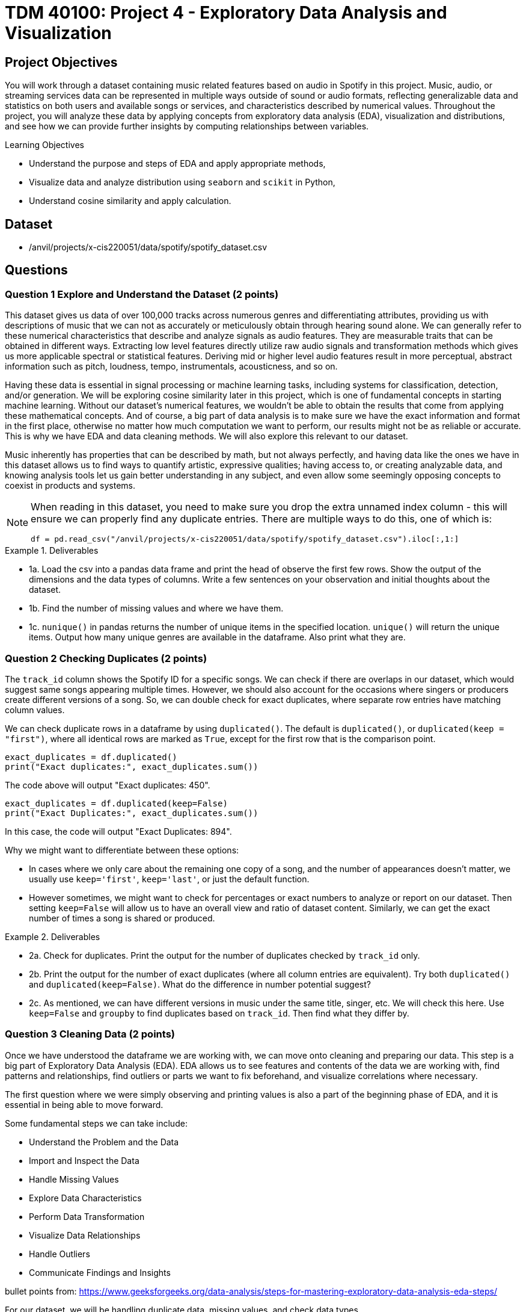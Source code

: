 :page-mathjax: true

= TDM 40100: Project 4 - Exploratory Data Analysis and Visualization 

== Project Objectives

You will work through a dataset containing music related features based on audio in Spotify in this project. Music, audio, or streaming services data can be represented in multiple ways outside of sound or audio formats, reflecting generalizable data and statistics on both users and available songs or services, and characteristics described by numerical values. Throughout the project, you will analyze these data by applying concepts from exploratory data analysis (EDA), visualization and distributions, and see how we can provide further insights by computing relationships between variables. 

.Learning Objectives
****
- Understand the purpose and steps of EDA and apply appropriate methods,
- Visualize data and analyze distribution using `seaborn` and `scikit` in Python,
- Understand cosine similarity and apply calculation.
****

== Dataset
- /anvil/projects/x-cis220051/data/spotify/spotify_dataset.csv

== Questions

=== Question 1 Explore and Understand the Dataset (2 points)

This dataset gives us data of over 100,000 tracks across numerous genres and differentiating attributes, providing us with descriptions of music that we can not as accurately or meticulously obtain through hearing sound alone.
We can generally refer to these numerical characteristics that describe and analyze signals as audio features. They are measurable traits that can be obtained in different ways. Extracting low level features directly utilize raw audio signals and transformation methods which gives us more applicable spectral or statistical features. Deriving mid or higher level audio features result in more perceptual, abstract information such as pitch, loudness, tempo, instrumentals, acousticness, and so on.

Having these data is essential in signal processing or machine learning tasks, including systems for classification, detection, and/or generation.  
We will be exploring cosine similarity later in this project, which is one of fundamental concepts in starting machine learning. Without our dataset's numerical features, we wouldn’t be able to obtain the results that come from applying these mathematical concepts. And of course, a big part of data analysis is to make sure we have the exact information and format in the first place, otherwise no matter how much computation we want to perform, our results might not be as reliable or accurate. This is why we have EDA and data cleaning methods. We will also explore this relevant to our dataset. 

Music inherently has properties that can be described by math, but not always perfectly, and having data like the ones we have in this dataset allows us to find ways to quantify artistic, expressive qualities; having access to, or creating analyzable data, and knowing analysis tools let us gain better understanding in any subject, and even allow some seemingly opposing concepts to coexist in products and systems.

[NOTE]
====
When reading in this dataset, you need to make sure you drop the extra unnamed index column - this will ensure we can properly find any duplicate entries. There are multiple ways to do this, one of which is:

[source,python]
----
df = pd.read_csv("/anvil/projects/x-cis220051/data/spotify/spotify_dataset.csv").iloc[:,1:]
----
====

.Deliverables
====
- 1a. Load the csv into a pandas data frame and print the head of observe the first few rows. Show the output of the dimensions and the data types of columns. Write a few sentences on your observation and initial thoughts about the dataset. 
- 1b. Find the number of missing values and where we have them. 
- 1c. `nunique()` in pandas returns the number of unique items in the specified location. `unique()` will return the unique items. Output how many unique genres are available in the dataframe. Also print what they are.
====
 
=== Question 2 Checking Duplicates (2 points)

The `track_id` column shows the Spotify ID for a specific songs. We can check if there are overlaps in our dataset, which would suggest same songs appearing multiple times. However, we should also account for the occasions where singers or producers create different versions of a song. So, we can double check for exact duplicates, where separate row entries have matching column values.

We can check duplicate rows in a dataframe by using `duplicated()`. The default is `duplicated()`, or `duplicated(keep = "first")`, where all identical rows are marked as `True`, except for the first row that is the comparison point.

[source,python]
----
exact_duplicates = df.duplicated()
print("Exact duplicates:", exact_duplicates.sum())
----

The code above will output "Exact duplicates: 450".

[source,python]
----
exact_duplicates = df.duplicated(keep=False)
print("Exact Duplicates:", exact_duplicates.sum())
----
In this case, the code will output "Exact Duplicates: 894".

Why we might want to differentiate between these options:

- In cases where we only care about the remaining one copy of a song, and the number of appearances doesn't matter, we usually use `keep='first'`, `keep='last'`, or just the default function. 
- However sometimes, we might want to check for percentages or exact numbers to analyze or report on our dataset. Then setting `keep=False` will allow us to have an overall view and ratio of dataset content. Similarly, we can get the exact number of times a song is shared or produced. 

.Deliverables
====
- 2a. Check for duplicates. Print the output for the number of duplicates checked by `track_id` only.

- 2b. Print the output for the number of exact duplicates (where all column entries are equivalent). Try both `duplicated()` and `duplicated(keep=False)`. What do the difference in number potential suggest? 

- 2c. As mentioned, we can have different versions in music under the same title, singer, etc. We will check this here. Use `keep=False` and `groupby` to find duplicates based on `track_id`. Then find what they differ by.

====

=== Question 3 Cleaning Data (2 points)
Once we have understood the dataframe we are working with, we can move onto cleaning and preparing our data. This step is a big part of Exploratory Data Analysis (EDA). EDA allows us to see features and contents of the data we are working with, find patterns and relationships, find outliers or parts we want to fix beforehand, and visualize correlations where necessary. 

The first question where we were simply observing and printing values is also a part of the beginning phase of EDA, and it is essential in being able to move forward. 

Some fundamental steps we can take include:

- Understand the Problem and the Data

- Import and Inspect the Data

- Handle Missing Values

- Explore Data Characteristics

- Perform Data Transformation

- Visualize Data Relationships

- Handle Outliers

- Communicate Findings and Insights

bullet points from: https://www.geeksforgeeks.org/data-analysis/steps-for-mastering-exploratory-data-analysis-eda-steps/

For our dataset, we will be handling duplicate data, missing values, and check data types. 

.Deliverables
====
- 3a. Use `drop_duplicates(keep='first')` to remove duplicate removes from the data set. Output the new dimensions.
- 3b. Output missing values for each columns. Which columns have missing values and how many? 
- 3c. After step B, you should see that the columns with missing values only have one missing each - we can drop those values. Drop the rows with the missing values and output the new shape.
====

[NOTE]
====
Dropping Rows:
It is common to drop rows with missing values when cleaning data; missing data can present issues, such as bias, lack of representativeness, and negatively affecting modelling. In our case, we were able to drop them since it was a very small portion of our data and most likely would not introduce bias or change future analysis. However, in general we need to be careful about when we can drop such rows, and when we don't have cases like this there are other methods to deal with missing data. Some methods include substituting in mean values or potential values derived from regressions and filling in the space with constants such as 0, or using last or next observed values depending on how the values are laid out. 
====

=== Question 4 Visualize and Understand the Distribution of our Data (2 points)

It is important to know how our data is distributed, while also checking for any outliers. One way to achieve this in pandas is by using the `describe()`. This function returns the descriptive statistics relevant to the dataset, such as mean, median, standard deviation, and more. Implementing this for our data can be done as below:

[source,python]
----
stat = new_df[new_df.select_dtypes(include=np.number).columns].describe()
print(stat)
----
`select_dtypes()` has parameter include and exclude, allowing us to pick which data types we want to work with. In our case, we only select numerical values. `describe()` will provide the statistical summary for those columns. 

Once you get the output, you will notice that features such as danceability, energy, and liveliness are distributed within 0 and 1 by the way they are defined.

Now let's take a look at duration. It is on a much larger scale than other variables and by the numerical values only it seems like we have extreme outliers. For example, the max value is 5.237295e+06, which converts to 87 minutes.
Usually, we would remove such extreme outliers; however, let's first confirm what our data is that corresponds to these values. 

[source,python]
----
new_df.loc[new_df['duration_ms'].idxmax()]
----

Using `loc` allows us to obtain the entire row by the index label, and `idxmax()` returns the index that corresponds to the maximum value (in this case amongst duration_ms).

The output should look like:

track_id         3Cnz3Bu9Wcw8p3kiBTXTxp 

track_name     Unity (Voyage Mix) Pt. 1

artists                      Tale Of Us

duration_ms                     5237295

Name: 73617, dtype: object

The effect and by how much this has on modelling or calculations we want to perform varies by case. In the next question, we will use the cosine similarity method to find similar songs. Since our goal is to use all numeric data that shows the characteristics of all existing types of music, and the method uses angles between vectors for computation while we also have a scaling method before using `cosine_similarity()`, we will keep our duration values. We will explain this further in the next part.

Additionally, visualization can also provide insight into not only the distribution, but also make it easier for us to identify relationships or behavior that is harder to do with seeing numeric only.

We can try it out using `seaborn`, which is a visualization library in python. To plot histograms and kde plots of variables, we can follow steps as such:

[source,python]
----
numeric_col = new_df.select_dtypes(include=np.number).columns
plt.figure(figsize=(20,15))
for i, col in enumerate(numeric_col[:16], 1):
  plt.subplot(4,4,i)
  sns.histplot(data = new_df, x = col, kde = True)
  plt.title(col)
plt.tight_layout()
plt.show()
----

Setting `kde=True` creates the kde plot over our histogram showing smoothed distribution. 

.Deliverables
====
- 4a. Use `describe()` to print descriptive statistics for the numerical columns only in our dataset. Explain what insights we can gain from this, and your observation in a few sentences. 
- 4b. Find the row with the maximum duration_ms value and output these columns: `track_id`, `track_name`, `artists`, `duration_ms`
- 4c. Try out plotting distributions of each numeric variables. Write 1-2 sentences to explain what it is showing us and any observations you have. 
====

[NOTE]
====
KDE plot is one of the ways to visualize data distribution and it shows us the probability density function of variables. It is closely related to histograms. KDE is given defined by: 

$\frac{1}{nh} \sum_{i=1}^{n} K\left(\frac{x - x_i}{h}\right)$

Where $K$ is the kernel function. There are multiple types that can be used, such as uniform, normal, parabolic, triangular, biweight, etc., based on the distance $x-x_{i}$ to compute the probability density. $h$ is the bandwidth. $h$ helps with smoothing. We need to always make sure that smoothing is neither over or underdone, since it can lead to loss of important data.
====

=== Question 5 Find Similar Songs(2 points)

Cosine similarity is a common method that measure the similarity between vectors. It is defined by:

$cos(\theta) = \frac{A \cdot B}{||A||||B||}$

It utilizes the angle between the vectors, and does not consider magnitudes. This way, we focus on the direction of the vectors and how similar they are. 
The calculation produces a value between -1 and 1, where 0 represents orthogonality or no correlation, -1 represents opposite vectors, and 1 represents identical vectors. 

In this question, we will see a short example of this method by finding similar music in the dataset given a song. Scikit-learn provides an easy way to implement this using `cosine_similarity`. 

We select the features we will be including to compute cosine similarity; we want to use values that reflect characteristics of songs, and here we will pick numeric values. 

[source,python]
----
print(new_df.select_dtypes(include=np.number).columns)
characteristics = ['popularity','duration_ms', 'danceability',
        'energy', 'key', 'loudness','speechiness', 'acousticness',
        'instrumentalness', 'liveness', 'valence', 'tempo', 'time_signature']
----

Scikit-Learn provides a way to perform computation with `cosine_similarity()` and other scaling methods. `StandardScaler()` performs z-score normalization which will help us deal with the varying scale the values live in for different columns and get better cosine similarity values. 

[source,python]
----
data = new_df[characteristics].values
scaler = StandardScaler()
scaled_data = scaler.fit_transform(data)
----

[NOTE]
====
We can also implement cosine similarity in numpy, simply by following the definition. 
====
[source,python]
----
dot_product = np.dot(a,b)
a_mag = np.linalg.norm(a)
b_mag = np.linalg.norm(b)
cosine_similarity = dot_product / (a_mag * b_mag)
----

.Deliverables
====
- 5a. Write a 2-3 sentences to explain cosine similarity in your own words. 
- 5b. Write a function that computes cosine similarity to find similar songs using `cosine_similarity()`. Output top 10 and top 15. The output should include song title, artist name, track id, and similarity score. 
====

=== Question 6

There exists many other ways to find similarities between vectors other than cosine similarity. Some other examples include Euclidean distance and Manhattan distance. (We recommend you to research and learn about other types too!)

Again, Scikit-Learn provides an easy way to perform computation with `euclidean_distances()` and `manhattan_distances()` functions. Before using them, don't forget the necessary imports. We get these functions from:

[source,python]
----
from sklearn.metrics.pairwise import euclidean_distances, manhattan_distances
----

Euclidean distance calculates the length of a straight line between two points. It is also known as the Pythagorean distance. For an n-dimensional space, is simply defined by: 

$distance = \sqrt{(p_{1} - q_{1})^{2} + ... + (p_{n} - q_{1n})^{2}}$

It is often appears in algorithms such as K-nearest neighbors, when the goal is to find the closest points to our current point. Euclidean is generally more useful in lower dimensional space, and unlike cosine similarity, it is a lot more sensitive to the magnitude. 

Manhattan distance calculates the sum of absolute differences between two coordinate points (L1 norm). For 

$x = (x_{1}, ... , x_{n}), y = (y_{1}, ..., y_{n})$

in n-dimensional space, Manhattan distance is defined by:

$distance = \sum_{i=1}^{n} |x_{i} - y_{i}|$

A common way to describe the measurement it takes is to think of a grid space; if we are considering a 2D space, then Manhattan distance will calculate horizontal and vertical distances along the lines. 
Like Euclidean, it also takes magnitude into consideration, but generally less sensitive to extreme outliers than Euclidean (because of the linear summations and absolute differences - and on another note, makes it computationally slightly faster).

Generally, some other methods include Chebyshev distance, Minkowski distance, Jaccard Index, etc. 

In any case, the methods we would choose to implement a program depends on what problem we want to solve and what would be the most appropriate for the data we are working with.

.Deliverables
====
- 6a. Write a few sentences in your own words what these different methods do, how it works, and their differences.
- 6b. Give 2 examples of when we would use one over the other.
- 6c. As we did in Question 5, implement  `find_similar_songs` using one of the other similarity methods. Make sure you include all comments and documentation 
(could maybe allow students to use different methods to do the same task?) If there is a different method not listed here you would like to use or explore, feel free to do so, however you must give all necessary documentation and explanation like other questions. 
====

== Submitting your Work

Once you have completed the questions, save your Jupyter notebook. You can then download the notebook and submit it to Gradescope.

.Items to submit
====
- firstname_lastname_project4.ipynb
====

[WARNING]
====
You _must_ double check your `.ipynb` after submitting it in gradescope. A _very_ common mistake is to assume that your `.ipynb` file has been rendered properly and contains your code, markdown, and code output even though it may not. **Please** take the time to double check your work. See https://the-examples-book.com/projects/submissions[here] for instructions on how to double check this.

You **will not** receive full credit if your `.ipynb` file does not contain all of the information you expect it to, or if it does not render properly in Gradescope. Please ask a TA if you need help with this.
====

